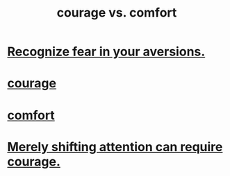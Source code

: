 :PROPERTIES:
:ID:       f532dbb0-3a30-4692-b657-2213898787e8
:END:
#+title: courage vs. comfort
* [[id:a27f2004-c6e1-4833-9b15-be68554f20f0][Recognize fear in your aversions.]]
* [[id:492bfe8d-77f0-4aa2-bb33-df9fa984f0ea][courage]]
* [[id:8b0040c0-243b-43d4-8cc8-e9b3ffb35180][comfort]]
* [[id:4426dfa6-0b7b-4dd1-945b-ce7217687033][Merely shifting attention can require courage.]]
